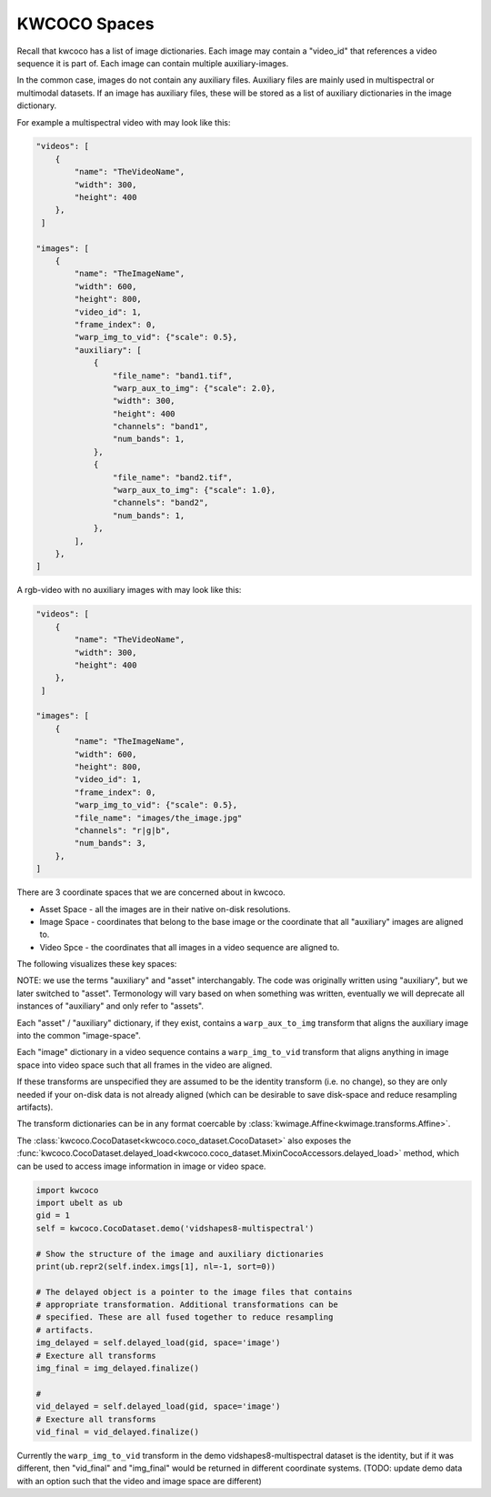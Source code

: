KWCOCO Spaces
=============

Recall that kwcoco has a list of image dictionaries. 
Each image may contain a "video_id" that references a video sequence it is part of.
Each image can contain multiple auxiliary-images. 

In the common case, images do not contain any auxiliary files. Auxiliary files
are mainly used in multispectral or multimodal datasets. If an image has
auxiliary files, these will be stored as a list of auxiliary dictionaries in
the image dictionary.


For example a multispectral video with may look like this:

.. code::

    "videos": [
        {
            "name": "TheVideoName",
            "width": 300,
            "height": 400
        },
     ]

    "images": [
        { 
            "name": "TheImageName",
            "width": 600,
            "height": 800,
            "video_id": 1,
            "frame_index": 0,
            "warp_img_to_vid": {"scale": 0.5},
            "auxiliary": [
                {
                    "file_name": "band1.tif", 
                    "warp_aux_to_img": {"scale": 2.0}, 
                    "width": 300,
                    "height": 400
                    "channels": "band1",
                    "num_bands": 1,
                },
                { 
                    "file_name": "band2.tif", 
                    "warp_aux_to_img": {"scale": 1.0},
                    "channels": "band2",
                    "num_bands": 1,
                },
            ],
        },
    ]

A rgb-video with no auxiliary images with may look like this:

.. code::

    "videos": [
        {
            "name": "TheVideoName",
            "width": 300,
            "height": 400
        },
     ]

    "images": [
        { 
            "name": "TheImageName",
            "width": 600,
            "height": 800,
            "video_id": 1,
            "frame_index": 0,
            "warp_img_to_vid": {"scale": 0.5},
            "file_name": "images/the_image.jpg"
            "channels": "r|g|b",
            "num_bands": 3,
        },
    ]


There are 3 coordinate spaces that we are concerned about in kwcoco.

* Asset Space - all the images are in their native on-disk resolutions.
* Image Space - coordinates that belong to the base image or the coordinate that all "auxiliary" images are aligned to.
* Video Spce - the coordinates that all images in a video sequence are aligned to.

The following visualizes these key spaces:

.. image:: https://i.imgur.com/QuiSJwR.png


NOTE: we use the terms "auxiliary" and "asset" interchangably. The code was
originally written using "auxiliary", but we later switched to "asset".
Termonology will vary based on when something was written, eventually we will
deprecate all instances of "auxiliary" and only refer to "assets".

Each "asset" / "auxiliary" dictionary, if they exist, contains a
``warp_aux_to_img`` transform that aligns the auxiliary image into the common
"image-space".

Each "image" dictionary in a video sequence contains a ``warp_img_to_vid``
transform that aligns anything in image space into video space such that all
frames in the video are aligned.

If these transforms are unspecified they are assumed to be the identity
transform (i.e. no change), so they are only needed if your on-disk data is not
already aligned (which can be desirable to save disk-space and reduce
resampling artifacts).

The transform dictionaries can be in any format coercable by
:class:`kwimage.Affine<kwimage.transforms.Affine>`.

The :class:`kwcoco.CocoDataset<kwcoco.coco_dataset.CocoDataset>` also exposes
the
:func:`kwcoco.CocoDataset.delayed_load<kwcoco.coco_dataset.MixinCocoAccessors.delayed_load>`
method, which can be used to access image information in image or video space.  


.. code:: python

    import kwcoco
    import ubelt as ub
    gid = 1
    self = kwcoco.CocoDataset.demo('vidshapes8-multispectral')

    # Show the structure of the image and auxiliary dictionaries
    print(ub.repr2(self.index.imgs[1], nl=-1, sort=0))

    # The delayed object is a pointer to the image files that contains 
    # appropriate transformation. Additional transformations can be 
    # specified. These are all fused together to reduce resampling 
    # artifacts.
    img_delayed = self.delayed_load(gid, space='image')
    # Execture all transforms
    img_final = img_delayed.finalize()

    #  
    vid_delayed = self.delayed_load(gid, space='image')
    # Execture all transforms
    vid_final = vid_delayed.finalize()

Currently the ``warp_img_to_vid`` transform in the demo
vidshapes8-multispectral dataset is the identity, but if it was different, then
"vid_final" and "img_final" would be returned in different coordinate systems.
(TODO: update demo data with an option such that the video and image space are
different)
